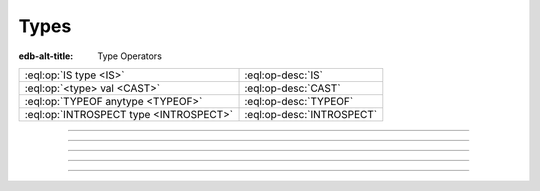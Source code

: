.. _ref_eql_operators_type:


=====
Types
=====

:edb-alt-title: Type Operators


.. list-table::
    :class: funcoptable

    * - :eql:op:`IS type <IS>`
      - :eql:op-desc:`IS`

    * - :eql:op:`<type> val <CAST>`
      - :eql:op-desc:`CAST`

    * - :eql:op:`TYPEOF anytype <TYPEOF>`
      - :eql:op-desc:`TYPEOF`

    * - :eql:op:`INTROSPECT type <INTROSPECT>`
      - :eql:op-desc:`INTROSPECT`


----------


.. eql:operator:: IS: anytype IS type -> bool
                      anytype IS NOT type -> bool

    Type checking operator

    Check if ``A`` is an instance of ``B`` or any of ``B``'s subtypes.

    Type-checking operators :eql:op:`IS` and :eql:op:`IS NOT<IS>` that
    test whether the left operand is of any of the types given by the
    comma-separated list of types provided as the right operand.

    Note that ``B`` is special and is not any kind of expression, so
    it does not in any way participate in the interactions of sets and
    longest common prefix rules.

    .. code-block:: edgeql-repl

        db> SELECT 1 IS int64;
        {true}

        db> SELECT User IS NOT SystemUser
        ... FILTER User.name = 'Alice';
        {true}

        db> SELECT User IS (Text | Named);
        {true, ..., true}  # one for every user instance


----------


.. eql:operator:: TYPEOR: type | type -> type

    :index: poly polymorphism polymorphic queries nested shapes

    Type union operator

    This operator is only valid in contexts where type checking is
    done. The most obvious use case is with the :eql:op:`IS` and
    :eql:op:`IS NOT<IS>`. The operator allows to refer to a union of
    types in order to check whether a value is of any of these
    types.

    .. code-block:: edgeql-repl

        db> SELECT User IS (Text | Named);
        {true, ..., true}  # one for every user instance

    It can similarly be used when specifying a link target type. The
    same logic then applies: in order to be a valid link target the
    object must satisfy ``object IS (A | B | C)``.

    .. code-block:: sdl

        abstract type Named {
            required property name -> str;
        }

        abstract type Text {
            required property body -> str;
        }

        type Item extending Named;

        type Note extending Text;

        type User extending Named {
            multi link stuff -> Named | Text;
        }

    With the above schema, the following would be valid:

    .. code-block:: edgeql-repl

        db> INSERT Item {name := 'cube'};
        {Object { id: <uuid>'...' }}
        db> INSERT Note {body := 'some reminder'};
        {Object { id: <uuid>'...' }}
        db> INSERT User {
        ...     name := 'Alice',
        ...     stuff := Note,  # all the notes
        ... };
        {Object { id: <uuid>'...' }}
        db> INSERT User {
        ...     name := 'Bob',
        ...     stuff := Item,  # all the items
        ... };
        {Object { id: <uuid>'...' }}
        db> SELECT User {
        ...     name,
        ...     stuff: {
        ...         [IS Named].name,
        ...         [IS Text].body
        ...     }
        ... };
        {
            Object {
                name: 'Alice',
                stuff: {Object { name: {}, body: 'some reminder' }}
            },
            Object {
                name: 'Bob',
                stuff: {Object { name: 'cube', body: {} }}
            }
        }


-----------


.. eql:operator:: CAST: < type > anytype -> anytype

    Type cast operator.

    A type cast operator converts the specified value to another value of
    the specified type:

    .. eql:synopsis::

        "<" <type> ">" <expression>

    The :eql:synopsis:`<type>` must be a valid :ref:`type expression
    <ref_eql_types>` denoting a non-abstract scalar or a container type.

    Type cast is a run-time operation.  The cast will succeed only if a
    type conversion was defined for the type pair, and if the source value
    satisfies the requirements of a target type. EdgeDB allows casting any
    scalar.

    It is illegal to cast one :eql:type:`Object` into another. The
    only way to construct a new :eql:type:`Object` is by using
    :ref:`INSERT <ref_eql_statements_insert>`. However, the
    :eql:op:`type intersection <ISINTERSECT>` can be used to achieve an
    effect similar to casting for Objects.

    When a cast is applied to an expression of a known type, it represents a
    run-time type conversion. The cast will succeed only if a suitable type
    conversion operation has been defined.

    Examples:

    .. code-block:: edgeql-repl

        db> # cast a string literal into an integer
        ... SELECT <int64>"42";
        {42}

        db> # cast an array of integers into an array of str
        ... SELECT <array<str>>[1, 2, 3];
        {['1', '2', '3']}

        db> # cast an issue number into a string
        ... SELECT <str>example::Issue.number;
        {'142'}

    Casts also work for converting tuples or declaring different tuple
    element names for convenience.

    .. code-block:: edgeql-repl

        db> SELECT <tuple<int64, str>>(1, 3);
        {[1, '3']}

        db> WITH
        ...     # a test tuple set, that could be a result of
        ...     # some other computation
        ...     stuff := (1, 'foo', 42)
        ... SELECT (
        ...     # cast the tuple into something more convenient
        ...     <tuple<a: int64, name: str, b: int64>>stuff
        ... ).name;  # access the 'name' element
        {'foo'}


    An important use of *casting* is in defining the type of an empty
    set ``{}``, which can be required for purposes of type disambiguation.

    .. code-block:: edgeql

        WITH MODULE example
        SELECT Text {
            name :=
                Text[IS Issue].name IF Text IS Issue ELSE
                <str>{},
                # the cast to str is necessary here, because
                # the type of the computable must be defined
            body,
        };

    Casting empty sets is also the only situation where casting into an
    :eql:type:`Object` is valid:

    .. code-block:: edgeql

        WITH MODULE example
        SELECT User {
            name,
            friends := <User>{}
            # the cast is the only way to indicate that the
            # computable 'friends' is supposed to be a set of
            # Users
        };


-----------


.. eql:operator:: TYPEOF: TYPEOF anytype -> type

    :index: type introspect introspection

    Static type inference operator.

    This operator converts an expression into a type, which can be
    used with :eql:op:`IS`, :eql:op:`IS NOT<IS>`, and
    :eql:op:`INTROSPECT`.

    Currently, ``TYPEOF`` operator only supports :ref:`scalars
    <ref_datamodel_scalar_types>` and :ref:`objects
    <ref_datamodel_object_types>`, but **not** the :ref:`collections
    <ref_datamodel_collection_types>` as a valid operand.

    Consider the following types using links and properties with names
    that don't indicate their respective target types:

    .. code-block:: sdl

        type Foo {
            property bar -> int16;
            link baz -> Bar;
        }

        type Bar extending Foo;

    We can use ``TYPEOF`` to determine if certain expression has the
    same type as the property ``bar``:

    .. code-block:: edgeql-repl

        db> INSERT Foo { bar := 1 };
        {Object { id: <uuid>'...' }}
        db> SELECT (Foo.bar / 2) IS TYPEOF Foo.bar;
        {false}

    To determine the actual resulting type of an expression we can
    use :eql:op:`INTROSPECT`:

    .. code-block:: edgeql-repl

        db> SELECT INTROSPECT (TYPEOF Foo.bar).name;
        {'std::int16'}
        db> SELECT INTROSPECT (TYPEOF (Foo.bar / 2)).name;
        {'std::float64'}

    Similarly, we can use ``TYPEOF`` to discriminate between the
    different ``Foo`` objects that can and cannot be targets of link
    ``baz``:

    .. code-block:: edgeql-repl

        db> INSERT Bar { bar := 2 };
        {Object { id: <uuid>'...' }}
        db> SELECT Foo {
        ...     bar,
        ...     can_be_baz := Foo IS TYPEOF Foo.baz
        ... };
        {
            Object { bar: 1, can_be_baz: false },
            Object { bar: 2, can_be_baz: true }
        }


-----------


.. eql:operator:: INTROSPECT: INTROSPECT type -> schema::Type

    :index: type typeof introspection

    Static type introspection operator.

    This operator returns the :ref:`introspection type
    <ref_eql_introspection>` corresponding to type provided as
    operand. It works well in combination with :eql:op:`TYPEOF`.

    Currently, the ``INTROSPECT`` operator only supports :ref:`scalar
    types <ref_datamodel_scalar_types>` and :ref:`object types
    <ref_datamodel_object_types>`, but **not** the :ref:`collection
    types <ref_datamodel_collection_types>` as a valid operand.

    Consider the following types using links and properties with names
    that don't indicate their respective target types:

    .. code-block:: sdl

        type Foo {
            property bar -> int16;
            link baz -> Bar;
        }

        type Bar extending Foo;

    .. code-block:: edgeql-repl

        db> SELECT (INTROSPECT int16).name;
        {'std::int16'}
        db> SELECT (INTROSPECT Foo).name;
        {'default::Foo'}
        db> SELECT (INTROSPECT TYPEOF Foo.bar).name;
        {'std::int16'}

    .. note::

        For any :ref:`object type <ref_datamodel_object_types>`
        ``SomeType`` the expressions ``INTROSPECT SomeType`` and
        ``INTROSPECT TYPEOF SomeType`` are equivalent as the object
        type name is syntactically identical to the *expression*
        denoting the set of those objects.

    There's an important difference between the combination of
    ``INTROSPECT TYPEOF SomeType`` and ``SomeType.__type__``
    expressions when used with objects. ``INTROSPECT TYPEOF SomeType``
    is statically evaluated and does not take in consideration the
    actual objects contained in the ``SomeType`` set. Conversely,
    ``SomeType.__type__`` is the actual set of all the types reachable
    from all the ``SomeType`` objects. Due to inheritance statically
    inferred types and actual types may not be the same (although the
    actual types will always be a subtype of the statically inferred
    types):

    .. code-block:: edgeql-repl

        db> # first let's make sure we don't have any Foo objects
        ... DELETE Foo;
        { there may be some deleted objects here }
        db> SELECT (INTROSPECT TYPEOF Foo).name;
        {'default::Foo'}
        db> SELECT Foo.__type__.name;
        {}
        db> # let's add an object of type Foo
        ... INSERT Foo;
        {Object { id: <uuid>'...' }}
        db> # Bar is also of type Foo
        ... INSERT Bar;
        {Object { id: <uuid>'...' }}
        db> SELECT (INTROSPECT TYPEOF Foo).name;
        {'default::Foo'}
        db> SELECT Foo.__type__.name;
        {'default::Bar', 'default::Foo'}
